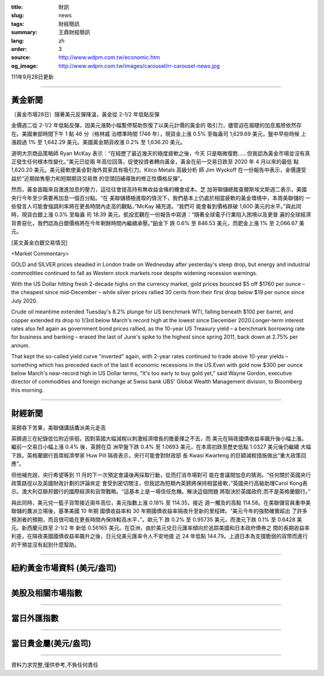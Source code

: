:title: 財訊
:slug: news
:tags: 財經簡訊
:summary: 王鼎財經簡訊
:lang: zh
:order: 3
:source: http://www.wdpm.com.tw/economic.htm
:og_image: http://www.wdpm.com.tw/images/carousel/rr-carousel-news.jpg

111年9月28日更新

----

黃金新聞
++++++++

〔黃金市場28日〕隨著美元反彈降溫，黃金從 2-1/2 年低點反彈

金價週二從 2-1/2 年低點反彈，因美元漲勢小幅暫停幫助恢復了以美元計價的黃金的
吸引力，儘管迫在眉睫的加息風險依然存在。美國東部時間下午 1 點 46 分（格林威
治標準時間 1746 年），現貨金上漲 0.5% 至每盎司 1,629.69 美元，盤中早些時候
上漲超過 1% 至 1,642.29 美元。美國黃金期貨收漲 0.2% 至 1,636.20 美元。

道明大宗商品策略師 Ryan McKay 表示：“在經歷了最近幾天的極度疲軟之後，今天
只是略微復甦……但我認為黃金市場並沒有真正發生任何根本性變化。”美元已從兩
年高位回落，促使投資者轉向黃金，黃金在前一交易日跌至 2020 年 4 月以來的最低
點 1,620.20 美元。美元疲軟使黃金對海外買家具有吸引力。Kitco Metals 高級分析
師 Jim Wyckoff 在一份報告中表示，金價還受益於“近期拋售壓力和短期期貨交易商
的空頭回補導致的修正性價格反彈”。

然而，黃金面臨來自激進加息的壓力，這往往會提高持有無收益金條的機會成本。芝
加哥聯儲總裁查爾斯埃文斯週二表示，美國央行今年至少需要再加息一個百分點。“在
美聯儲積極進取的情況下，我們基本上仍處於相當疲軟的黃金環境中，本周美聯儲的
一些發言人可能會強調利率將在更長時間內走高的觀點，”McKay 補充道。“我們可
能會看到價格跌破 1,600 美元的水平。”與此同時，現貨白銀上漲 0.3% 至每盎
司 18.39 美元。凱投宏觀在一份報告中寫道：“隨著全球電子行業陷入困境以及更普
遍的全球經濟背景惡化，我們認為白銀價格將在今年剩餘時間內繼續承壓。”鉑金下
跌 0.6% 至 846.53 美元，而鈀金上漲 1% 至 2,066.67 美元。







[英文黃金白銀交易情況]

<Market Commentary>

GOLD and SILVER prices steadied in London trade on Wednesday after yesterday's 
steep drop, but energy and industrial commodities continued to fall as Western 
stock markets rose despite widening recession warnings.

With the US Dollar hitting fresh 2-decade highs on the currency market, gold 
prices bounced $5 off $1760 per ounce – the cheapest since mid-December – while 
silver prices rallied 30 cents from their first drop below $19 per ounce 
since July 2020.

Crude oil meantime extended Tuesday's 8.2% plunge for US benchmark WTI, falling 
beneath $100 per barrel, and copper extended its drop to 1/3rd below March's 
record high at the lowest since December 2020.Longer-term interest rates 
also fell again as government bond prices rallied, as the 10-year US Treasury 
yield – a benchmark borrowing rate for business and banking – erased the 
last of June's spike to the highest since spring 2011, back down at 2.75% 
per annum.

That kept the so-called yield curve "inverted" again, with 2-year rates continued 
to trade above 10-year yields – something which has preceded each of the 
last 6 economic recessions in the US.Even with gold now $300 per ounce below 
March's near-record high in US Dollar terms, "It's too early to buy gold 
yet," said Wayne Gordon, executive director of commodities and foreign exchange 
at Swiss bank UBS' Global Wealth Management division, to Bloomberg this morning.


----

財經新聞
++++++++
英鎊吞下苦果，美聯儲講話鷹派美元走高

英鎊週三在紀錄低位附近徘徊，因對英國大幅減稅以刺激經濟增長的擔憂揮之不去，而
美元在隔夜國債收益率飆升後小幅上漲。繼前一交易日小幅上漲 0.4% 後，英鎊在亞
洲早盤下跌 0.4% 至 1.0693 美元，在本周初跌至歷史低點 1.0327 美元後仍繼續
大幅下跌。英格蘭銀行首席經濟學家 Huw Pill 隔夜表示，央行可能會對財政部
長 Kwasi Kwarteng 的巨額減稅措施做出“重大政策回應”。

但他補充說，央行希望等到 11 月的下一次預定會議後再採取行動，從而打消市場對可
能在會議間加息的猜測。“任何關於英國央行政策路徑以及英國財政計劃的評論肯定
會受到密切關注，但我認為短期內英鎊將保持相當疲軟，”英國央行高級助理Carol Kong表
示。澳大利亞聯邦銀行的國際經濟和貨幣戰略。“這基本上是一場信任危機。解決這個問題
將取決於英國政府,而不是英格蘭銀行。”

與此同時，美元兌一籃子貨幣接近兩年高位，美元指數上漲 0.18% 至 114.35，接近
週一觸及的高點 114.58。在美聯儲官員重申美聯儲的鷹派立場後，基準美國 10 年期
國債收益率和 30 年期國債收益率隔夜升至新的里程碑。“美元今年的強勢確實超出
了許多預測者的預期，而且很可能在更長時間內保持較高水平，”。歐元下
跌 0.2% 至 0.95735 美元，而澳元下跌 0.1% 至 0.6428 美元。新西蘭元跌至 2-1/2 年
新低 0.56165 美元。在亞洲，由於美元兌日元匯率傾向於追踪美國和日本政府債券之
間的長期收益率利差，在隔夜美國國債收益率飆升之後，日元兌美元匯率令人不安地接
近 24 年低點 144.79。上週日本為支撐脆弱的貨幣而進行的干預並沒有起到什麼幫助。




         

----

紐約黃金市場資料 (美元/盎司)
++++++++++++++++++++++++++++

.. raw:: html

  <A HREF="http://www.kitco.com/connecting.html">
  <IMG SRC="http://www.kitconet.com/images/quotes_4b2.gif" BORDER="0" ALT="[Most Recent Quotes from www.kitco.com]">
  </A>

----

美股及相關市場指數
++++++++++++++++++

.. raw:: html

  <!-- TradingView Widget BEGIN -->
  <div class="tradingview-widget-container">
    <div class="tradingview-widget-container__widget"></div>
    <div class="tradingview-widget-copyright"><a href="https://tw.tradingview.com/markets/indices/" rel="noopener" target="_blank"><span class="blue-text">指數行情</span></a>由TradingView提供</div>
    <script type="text/javascript" src="https://s3.tradingview.com/external-embedding/embed-widget-market-quotes.js" async>
    {
    "title": "指數",
    "width": 770,
    "height": 450,
    "locale": "zh_TW",
    "symbolsGroups": [
      {
        "name": "美國和加拿大",
        "symbols": [
          {
            "name": "FOREXCOM:SPXUSD",
            "displayName": "標準普爾500"
          },
          {
            "name": "FOREXCOM:NSXUSD",
            "displayName": "納斯達克100指數"
          },
          {
            "name": "CME_MINI:ES1!",
            "displayName": "E-迷你 標普指數期貨"
          },
          {
            "name": "INDEX:DXY",
            "displayName": "美元指數"
          },
          {
            "name": "FOREXCOM:DJI",
            "displayName": "道瓊斯 30"
          }
        ]
      },
      {
        "name": "歐洲",
        "symbols": [
          {
            "name": "INDEX:SX5E",
            "displayName": "歐元藍籌50"
          },
          {
            "name": "FOREXCOM:UKXGBP",
            "displayName": "富時100"
          },
          {
            "name": "INDEX:DEU30",
            "displayName": "德國DAX指數"
          },
          {
            "name": "INDEX:CAC40",
            "displayName": "法國 CAC 40 指數"
          },
          {
            "name": "INDEX:SMI"
          }
        ]
      },
      {
        "name": "亞太",
        "symbols": [
          {
            "name": "INDEX:NKY",
            "displayName": "日經225"
          },
          {
            "name": "INDEX:HSI",
            "displayName": "恆生"
          },
          {
            "name": "BSE:SENSEX",
            "displayName": "印度孟買指數"
          },
          {
            "name": "BSE:BSE500"
          },
          {
            "name": "INDEX:KSIC",
            "displayName": "韓國Kospi綜合指數"
          }
        ]
      }
    ],
    "colorTheme": "light"
  }
    </script>
  </div>
  <!-- TradingView Widget END -->

----

當日外匯指數
++++++++++++

.. raw:: html

  <!-- TradingView Widget BEGIN -->
  <div class="tradingview-widget-container">
    <div class="tradingview-widget-container__widget"></div>
    <div class="tradingview-widget-copyright"><a href="https://tw.tradingview.com/markets/currencies/forex-cross-rates/" rel="noopener" target="_blank"><span class="blue-text">外匯匯率</span></a>由TradingView提供</div>
    <script type="text/javascript" src="https://s3.tradingview.com/external-embedding/embed-widget-forex-cross-rates.js" async>
    {
    "width": "100%",
    "height": "100%",
    "currencies": [
      "EUR",
      "USD",
      "JPY",
      "GBP",
      "CNY",
      "TWD"
    ],
    "isTransparent": false,
    "colorTheme": "light",
    "locale": "zh_TW"
  }
    </script>
  </div>
  <!-- TradingView Widget END -->

----

當日貴金屬(美元/盎司)
+++++++++++++++++++++

.. raw:: html 

  <A HREF="http://www.kitco.com/connecting.html">
  <IMG SRC="http://www.kitconet.com/images/quotes_7a.gif" BORDER="0" ALT="[Most Recent Quotes from www.kitco.com]">
  </A>

----

資料力求完整,僅供參考,不負任何責任
